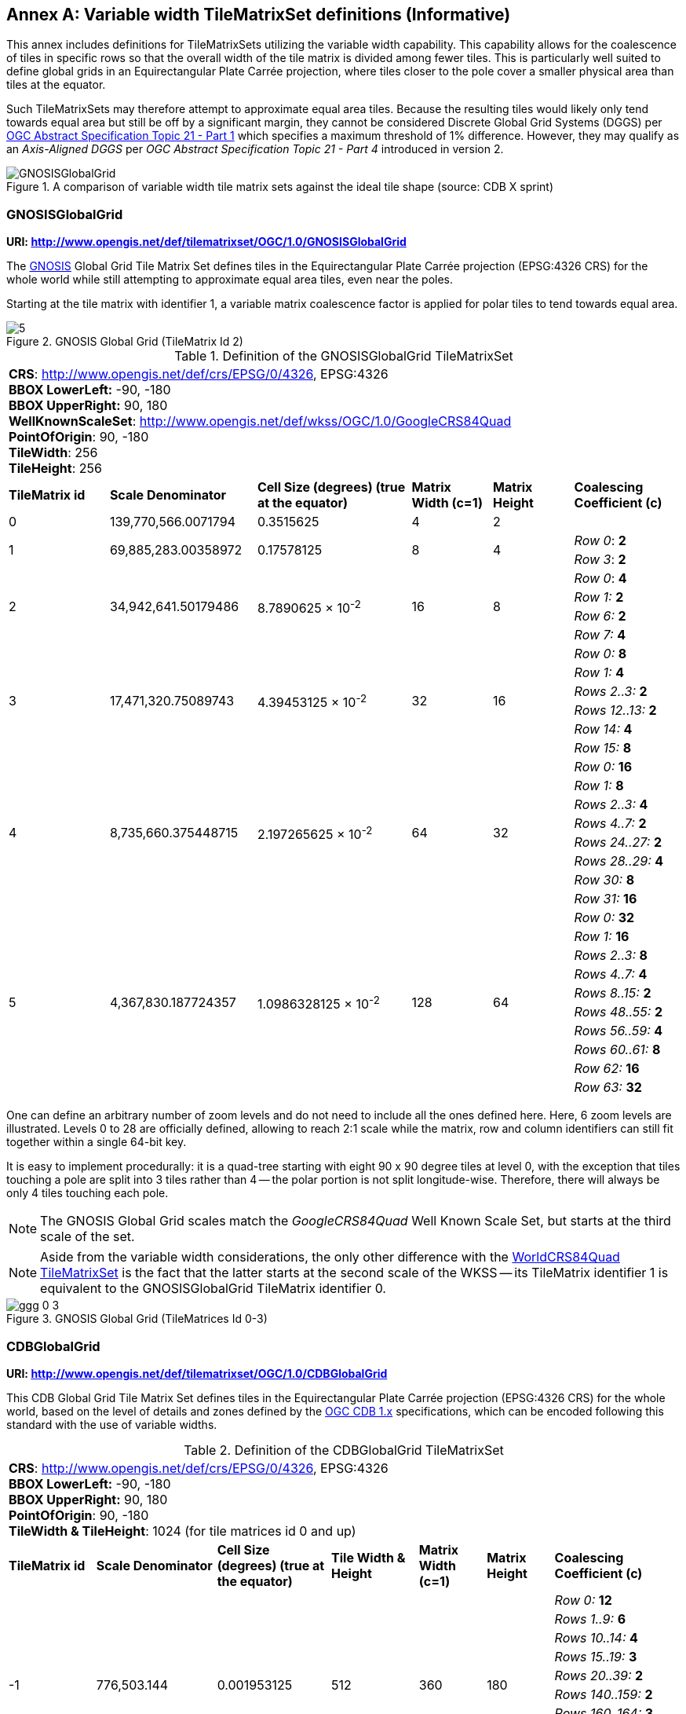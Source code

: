 [appendix]
[[annex-variable-tilematrixset-definitions-informative]]
:appendix-caption: Annex
== Variable width TileMatrixSet definitions (Informative)

This annex includes definitions for TileMatrixSets utilizing the variable width capability.
This capability allows for the coalescence of tiles in specific rows so that the overall width of the tile matrix is divided among fewer tiles.
This is particularly well suited to define global grids in an Equirectangular Plate Carrée projection, where tiles closer to the pole cover a smaller physical area
than tiles at the equator.

Such TileMatrixSets may therefore attempt to approximate equal area tiles.
Because the resulting tiles would likely only tend towards equal area but still be off by a significant margin,
they cannot be considered Discrete Global Grid Systems (DGGS) per http://www.opengis.net/doc/AS/dggs/1.0[OGC Abstract Specification Topic 21 - Part 1] which specifies
a maximum threshold of 1% difference. However, they may qualify as an _Axis-Aligned DGGS_ per _OGC Abstract Specification Topic 21 - Part 4_ introduced in version 2.

[#img_ggg-cdb,reftext='{figure-caption} {counter:figure-num}']
.A comparison of variable width tile matrix sets against the ideal tile shape (source: CDB X sprint)
image::figures/cdb-gnosis.png[GNOSISGlobalGrid]


[[gnosis-global-grid-tilematrixset-definition]]
=== GNOSISGlobalGrid

*URI: http://www.opengis.net/def/tilematrixset/OGC/1.0/GNOSISGlobalGrid*

[#definition-of-the-gnosisglobalgrid-tilematrixset,reftext='{table-caption} {counter:table-num}']

The https://ecere.ca/gnosis/[GNOSIS] Global Grid Tile Matrix Set defines tiles in the Equirectangular Plate Carrée projection (EPSG:4326 CRS)
for the whole world while still attempting to approximate equal area tiles, even near the poles.

Starting at the tile matrix with identifier 1, a variable matrix coalescence factor is applied for polar tiles to tend towards equal area.

[#img_ggg,reftext='{figure-caption} {counter:figure-num}']
.GNOSIS Global Grid (TileMatrix Id 2)
image::figures/5.png[]

.Definition of the GNOSISGlobalGrid TileMatrixSet
[cols="15%,22%,23%,12%,12%,16%"]
|===
6+| *CRS*: http://www.opengis.net/def/crs/EPSG/0/4326, EPSG:4326 +
*BBOX LowerLeft:* -90, -180 +
*BBOX UpperRight:* 90, 180 +
*WellKnownScaleSet*: http://www.opengis.net/def/wkss/OGC/1.0/GoogleCRS84Quad +
*PointOfOrigin*: 90, -180 +
*TileWidth*: 256 +
*TileHeight*: 256
| *TileMatrix id* | *Scale Denominator* | *Cell Size (degrees) (true at the equator)* | *Matrix Width (c=1)* | *Matrix Height* | *Coalescing Coefficient (c)*
| 0 | 139,770,566.0071794 | 0.3515625 | 4 | 2 |
.2+| 1 .2+| 69,885,283.00358972 .2+| 0.17578125 .2+| 8 .2+| 4 | _Row 0_: *2*
                                                    | _Row 3_: *2*
.4+| 2 .4+| 34,942,641.50179486 .4+| 8.7890625 × 10^-2^ .4+| 16 .4+| 8 | _Row 0_: *4*
                                                    | _Row 1:_ *2*
                                                    | _Row 6:_ *2*
                                                    | _Row 7:_ *4*
.6+| 3 .6+| 17,471,320.75089743 .6+| 4.39453125 × 10^-2^ .6+| 32 .6+| 16 | _Row 0:_ *8*
                                                    | _Row 1:_ *4*
                                                    | _Rows 2..3:_ *2*
                                                    | _Rows 12..13:_ *2*
                                                    | _Row 14:_ *4*
                                                    | _Row 15:_ *8*
.8+| 4 .8+| 8,735,660.375448715 .8+| 2.197265625 × 10^-2^ .8+| 64 .8+| 32 | _Row 0:_ *16*
                                                    | _Row 1:_ *8*
                                                    | _Rows 2..3:_ *4*
                                                    | _Rows 4..7:_ *2*
                                                    | _Rows 24..27:_ *2*
                                                    | _Rows 28..29:_ *4*
                                                    | _Row 30:_ *8*
                                                    | _Row 31:_ *16*
.10+| 5 .10+| 4,367,830.187724357 .10+| 1.0986328125 × 10^-2^ .10+| 128 .10+| 64 | _Row 0:_ *32*
| _Row 1:_ *16*
| _Rows 2..3:_ *8*
| _Rows 4..7:_ *4*
| _Rows 8..15:_ *2*
| _Rows 48..55:_ *2*
| _Rows 56..59:_ *4*
| _Rows 60..61:_ *8*
| _Row 62:_ *16*
| _Row 63:_ *32*
|===

One can define an arbitrary number of zoom levels and do not need to include all the ones defined here. Here, 6 zoom levels are illustrated.
Levels 0 to 28 are officially defined, allowing to reach 2:1 scale while the matrix, row and column identifiers can still fit together within a single 64-bit key.

It is easy to implement procedurally: it is a quad-tree starting with eight 90 x 90 degree tiles at level 0,
with the exception that tiles touching a pole are split into 3 tiles rather than 4 -- the polar portion is not split longitude-wise.
Therefore, there will always be only 4 tiles touching each pole.

NOTE: The GNOSIS Global Grid scales match the _GoogleCRS84Quad_ Well Known Scale Set, but starts at the third scale of the set.

NOTE: Aside from the variable width considerations, the only other difference with the
<<world-crs84-quad-tilematrixset-definition-httpwww.opengis.netdeftilematrixsetogc1.0wgs1984quad,WorldCRS84Quad TileMatrixSet>>
is the fact that the latter starts at the second scale of the WKSS -- its TileMatrix identifier 1 is equivalent to
the GNOSISGlobalGrid TileMatrix identifier 0.

[#img_ggg_0_3,reftext='{figure-caption} {counter:figure-num}']
.GNOSIS Global Grid (TileMatrices Id 0-3)
image::figures/ggg-0-3.png[]

[[cdb-global-grid-tilematrixset-definition]]
=== CDBGlobalGrid

*URI: http://www.opengis.net/def/tilematrixset/OGC/1.0/CDBGlobalGrid*

[#definition-of-the-cdbglobalgrid-tilematrixset,reftext='{table-caption} {counter:table-num}']

This CDB Global Grid Tile Matrix Set defines tiles in the Equirectangular Plate Carrée projection (EPSG:4326 CRS) for the whole world, based
on the level of details and zones defined by the https://docs.ogc.org/is/15-113r6/15-113r6.html[OGC CDB 1.x] specifications,
which can be encoded following this standard with the use of variable widths.

.Definition of the CDBGlobalGrid TileMatrixSet
[width="100%",cols="13%,18%,17%,13%,10%,10%,19%"]
|===
7+| *CRS*: http://www.opengis.net/def/crs/EPSG/0/4326, EPSG:4326 +
*BBOX LowerLeft:* -90, -180 +
*BBOX UpperRight:* 90, 180 +
*PointOfOrigin*: 90, -180 +
*TileWidth & TileHeight*: 1024 (for tile matrices id 0 and up)
| *TileMatrix id* | *Scale Denominator* | *Cell Size (degrees) (true at the equator)* | *Tile Width & Height* | *Matrix Width (c=1)* | *Matrix Height* | *Coalescing Coefficient (c)*
.10+| -1 .10+| 776,503.144 .10+| 0.001953125 .10+| 512 .10+| 360 .10+| 180 | _Row 0:_ *12*
| _Rows 1..9:_ *6*
| _Rows 10..14:_ *4*
| _Rows 15..19:_ *3*
| _Rows 20..39:_ *2*
| _Rows 140..159:_ *2*
| _Rows 160..164:_ *3*
| _Rows 165..169:_ *4*
| _Rows 170..178:_ *6*
| _Row 179:_ *12*
.10+| 0 .10+| 388,251.572 .10+| 0.009765625 .10+| 1024 .10+| 360 .10+| 180 | _Row 0:_ *12*
| _Rows 1..9:_ *6*
| _Rows 10..14:_ *4*
| _Rows 15..19:_ *3*
| _Rows 20..39:_ *2*
| _Rows 140..159:_ *2*
| _Rows 160..164:_ *3*
| _Rows 165..169:_ *4*
| _Rows 170..178:_ *6*
| _Row 179:_ *12*
.10+| 1 .10+| 194,125.786 .10+| 0.004882813 .10+| 1024 .10+| 720 .10+| 360 |_Row 0:_ *12*
| _Rows 1..9:_ *6*
| _Rows 10..14:_ *4*
| _Rows 15..19:_ *3*
| _Rows 20..39:_ *2*
| _Rows 140..159:_ *2*
| _Rows 160..164:_ *3*
| _Rows 165..169:_ *4*
| _Rows 170..178:_ *6*
| _Row 179:_ *12*
|===

For the tile matrices with negative identifiers of the CDB Global Grid, the tiles' geographic extents remain the same as those of tile matrix 0,
but the tile size in cells is reduced. The levels -1 to 1 are shown here.
For the CDB Global Grid, the polar adjustment zones corresponding to coalescence factors are the same for all tile matrices of the set.

[#img_cdb_zones,reftext='{figure-caption} {counter:figure-num}']
.CDB Zones (from OGC CDB Volume 1)
image::figures/cdb-zones.jpg[width=550]

One can define an arbitrary number of zoom levels and do not need to include all the ones defined here. Here, 3 zoom levels are illustrated.

[#img_cdb_LODs,reftext='{figure-caption} {counter:figure-num}']
.CDB Level of Details (from OGC CDB Volume 1)
image::figures/cdb-lod.png[]
